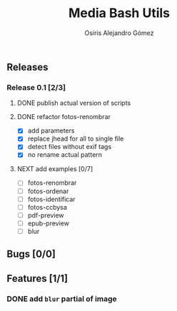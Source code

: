 #+TITLE:     Media Bash Utils
#+AUTHOR:    Osiris Alejandro Gómez
#+EMAIL:     osiux@osiux.com
#+LANGUAGE:  en
#+LINK:      ISSUE https://github.com/osiris/media-bash-utils/issues/




** Releases
*** Release 0.1 [2/3]
**** DONE publish actual version of scripts
     :LOGBOOK:
     CLOCK: [2014-08-12 mar 09:35]--[2014-08-12 mar 09:50] =>  0:15
     :END:

**** DONE refactor fotos-renombrar
     CLOSED: [2014-10-22 mié 23:31]
     :LOGBOOK:
     - State "DONE"       from "NEXT"       [2014-10-22 mié 23:31]
     CLOCK: [2014-10-09 jue 08:53]--[2014-10-09 jue 09:43] =>  0:50
     :END:

     - [X] add parameters
     - [X] replace jhead for all to single file
     - [X] detect files without exif tags
     - [X] no rename actual pattern

**** NEXT add examples [0/7]

     - [ ] fotos-renombrar
     - [ ] fotos-ordenar
     - [ ] fotos-identificar
     - [ ] fotos-ccbysa
     - [ ] pdf-preview
     - [ ] epub-preview
     - [ ] blur

** Bugs [0/0]
** Features [1/1]
*** DONE add =blur= partial of image
    CLOSED: [2014-08-12 mar 09:35]
    :LOGBOOK:
    - State "DONE"       from ""           [2014-08-12 mar 09:35]
    CLOCK: [2014-08-12 mar 08:50]--[2014-08-12 mar 09:35] =>  0:45
    CLOCK: [2014-08-11 lun 17:06]--[2014-08-11 lun 18:17] =>  1:11
    :END:

